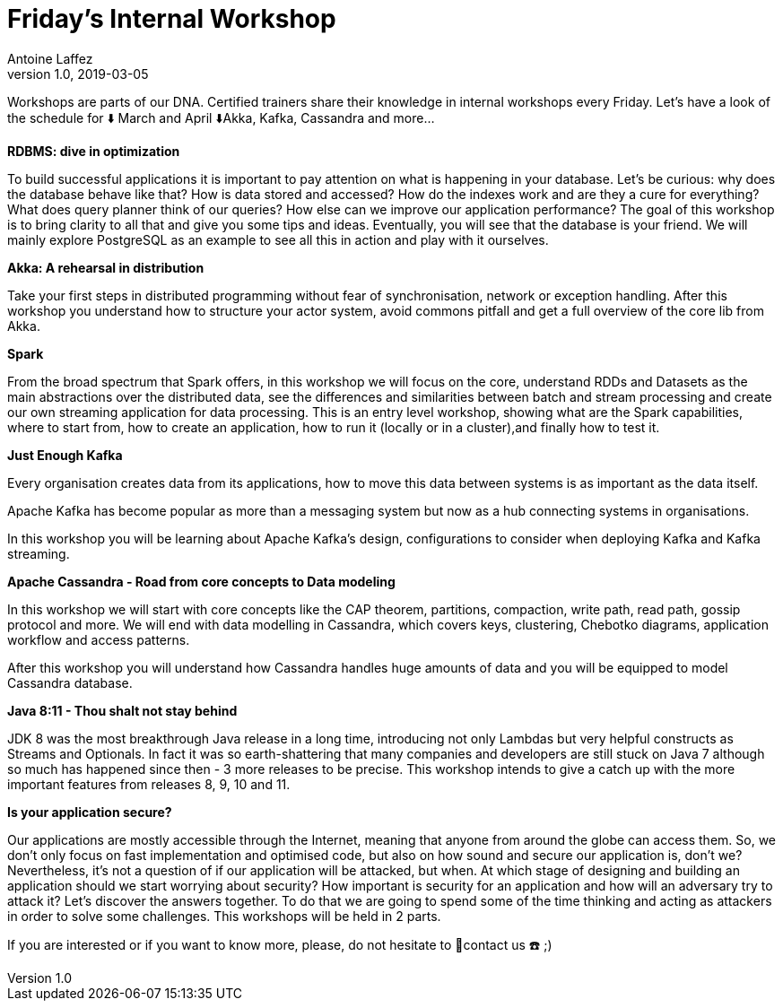 = Friday's Internal Workshop
Antoine Laffez
v1.0, 2019-03-05
:title: Friday's Internal Workshop
:tags: [event]

Workshops are parts of our DNA. Certified trainers share their knowledge in internal workshops every Friday. Let's have a look of the schedule for ⬇️ March and April ⬇️Akka, Kafka, Cassandra and more...

**RDBMS: dive in optimization**

To build successful applications it is important to pay attention on what is happening in your database. Let's be curious: why does the database behave like that? How is data stored and accessed? How do the indexes work and are they a cure for everything? What does query planner think of our queries? How else can we improve our application performance? The goal of this workshop is to bring clarity to all that and give you some tips and ideas. Eventually, you will see that the database is your friend. We will mainly explore PostgreSQL as an example to see all this in action and play with it ourselves.

**Akka: A rehearsal in distribution**

Take your first steps in distributed programming without fear of synchronisation, network or exception handling. After this workshop you understand how to structure your actor system, avoid commons pitfall and get a full overview of the core lib from Akka.

**Spark**

From the broad spectrum that Spark offers, in this workshop we will focus on the core, understand RDDs and Datasets as the main abstractions over the distributed data, see the differences and similarities between batch and stream processing and create our own streaming application for data processing. This is an entry level workshop, showing what are the Spark capabilities, where to start from, how to create an application, how to run it (locally or in a cluster),and finally how to test it.

**Just Enough Kafka**

Every organisation creates data from its applications, how to move this data between systems is as important as the data itself.

Apache Kafka has become popular as more than a messaging system but now as a hub connecting systems in organisations.

In this workshop you will be learning about Apache Kafka’s design, configurations to consider when deploying Kafka and Kafka streaming.

**Apache Cassandra - Road from core concepts to Data modeling**

In this workshop we will start with core concepts like the CAP theorem, partitions, compaction, write path, read path, gossip protocol and more. We will end with data modelling in Cassandra, which covers keys, clustering, Chebotko diagrams, application workflow and access patterns.

After this workshop you will understand how Cassandra handles huge amounts of data and you will be equipped to model Cassandra database.

**Java 8:11 - Thou shalt not stay behind**

JDK 8 was the most breakthrough Java release in a long time, introducing not only Lambdas but very helpful constructs as Streams and Optionals. In fact it was so earth-shattering that many companies and developers are still stuck on Java 7 although so much has happened since then - 3 more releases to be precise. This workshop intends to give a catch up with the more important features from releases 8, 9, 10 and 11.

**Is your application secure?**

Our applications are mostly accessible through the Internet, meaning that anyone from around the globe can access them. So, we don’t only focus on fast implementation and optimised code, but also on how sound and secure our application is, don’t we? Nevertheless, it’s not a question of if our application will be attacked, but when. At which stage of designing and building an application should we start worrying about security? How important is security for an application and how will an adversary try to attack it? Let’s discover the answers together. To do that we are going to spend some of the time thinking and acting as attackers in order to solve some challenges. This workshops will be held in 2 parts.

If you are interested or if you want to know more, please, do not hesitate to 📩contact us ☎️ ;)
